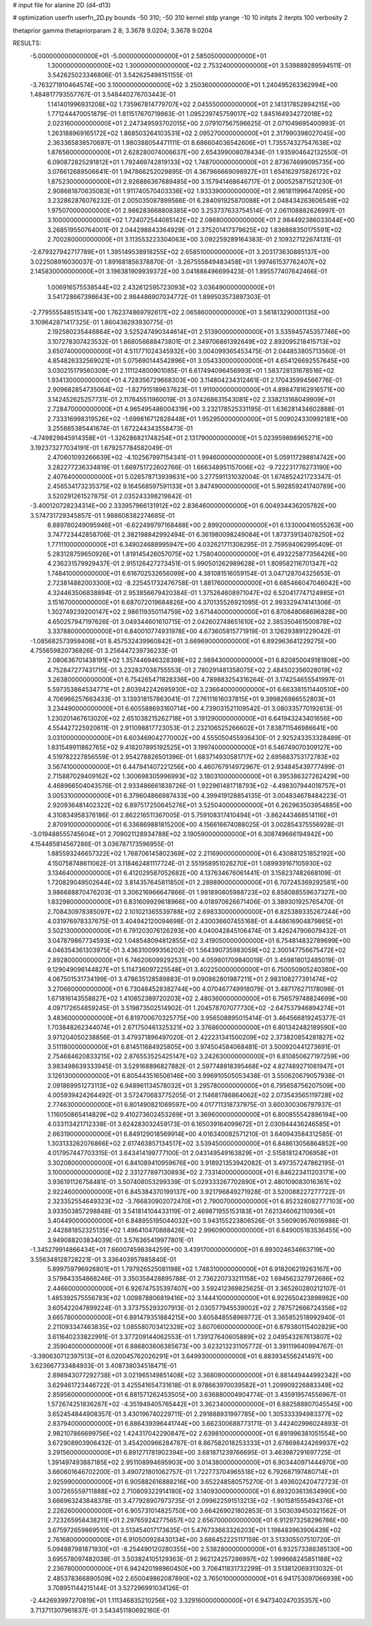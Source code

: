 # input file for alanine 2D (d4-d13)

# optimization
userfn       userfn_2D.py
bounds       -50 310; -50 310
kernel       stdp
yrange       -10 10
initpts      2
iterpts      100
verbosity    2

thetaprior gamma
thetapriorparam 2 8; 3.3678 9.0204; 3.3678 9.0204


RESULTS:
 -5.000000000000000E+01 -5.000000000000000E+01       2.585050000000000E+01
  1.300000000000000E+02  1.300000000000000E+02       2.753240000000000E+01       3.539889289594511E-01       3.542625023346806E-01  3.542625498151155E-01
 -3.763271910464574E+00  3.100000000000000E+02       3.250360000000000E+01       1.240495263362994E+00       1.484817793557767E-01  3.548440276703443E-01
  1.141401996931208E+02  1.735967814779707E+02       2.045550000000000E+01       2.141317852894215E+00       1.771244470051879E-01  1.811517670719863E-01
  1.095239745759017E+02  1.845164934272018E+02       2.023160000000000E+01       2.247349593702015E+00       2.079107567596625E-01  2.071049695400993E-01
  1.263188969165172E+02  1.868503264103531E+02       2.095270000000000E+01       2.317990398027045E+00       2.363365838570697E-01  1.980388054471111E-01
  8.686604036542606E+01  1.735574327547638E+02       1.876560000000000E+01       2.628280074006637E+00       2.654399008078434E-01  1.935904642132550E-01
  6.090872825291812E+01  1.792469742819133E+02       1.748700000000000E+01       2.873674699095735E+00       3.076612689506641E-01  1.947866252029895E-01
  4.367966669098927E+01  1.654162975826172E+02       1.875230000000000E+01       2.926886367689485E+00       3.157941468646717E-01  2.000525871521230E-01
  2.908681870635083E+01  1.911740570403336E+02       1.933390000000000E+01       2.961811996474095E+00       3.232862876076232E-01  2.005035087899566E-01
  6.284091925870088E+01  2.048434263606549E+02       1.975070000000000E+01       2.986283668808385E+00       3.253737633754514E-01  2.061108882626997E-01
  3.100000000000000E+02  1.724072544085142E+02       2.086800000000000E+01       2.984492386033044E+00       3.268519550764001E-01  2.044298843364929E-01
  2.375201417379625E+02  1.836868350175591E+02       2.700280000000000E+01       3.113553223304063E+00       3.092259289164383E-01  2.109327122674131E-01
 -2.679327942717789E+01  1.395149538918255E+02       2.658510000000000E+01       3.203173630885137E+00       3.022508916030037E-01  1.891681856378870E-01
 -3.267555849483458E+01  1.997461537762407E+02       2.145830000000000E+01       3.196381909939372E+00       3.041888496699423E-01  1.895577407642466E-01
  1.006916575538544E+02  2.432612595723093E+02       3.036490000000000E+01       3.541728667398643E+00       2.984486907034772E-01  1.899503573897303E-01
 -2.779555548515341E+00  1.762374869792617E+02       2.065860000000000E+01       3.561813290001135E+00       3.109642871417325E-01  1.860436293930775E-01
  2.192580235446864E+02  3.525247490344614E+01       2.513900000000000E+01       3.535945745357746E+00       3.107278307423532E-01  1.868056688473801E-01
  2.349706861392649E+02  2.892095218415713E+02       3.650740000000000E+01       4.511771024345932E+00       3.004099365453475E-01  2.044853805713560E-01
  4.854826332569021E+01  5.075690144542896E+01       3.054330000000000E+01       4.654126692557645E+00       3.030215179560309E-01  2.111124800901085E-01
  6.617494096456993E+01  1.583728131678516E+02       1.934130000000000E+01       4.728356729668303E+00       3.114804234312461E-01  2.170435994566776E-01
  2.909682854735064E+02 -1.827915189637623E-01       1.911000000000000E+01       4.898478162916571E+00       3.142452625257731E-01  2.117645511960019E-01
  3.074268631543081E+02  2.338213168049909E+01       2.728470000000000E+01       4.965495486004319E+00       3.232178525331195E-01  1.636281434602888E-01
  2.733316998319526E+02 -1.699816712828448E+01       1.952950000000000E+01       5.009024330992181E+00       3.255865385441674E-01  1.672244343558473E-01
 -4.749829845914358E+01 -1.326286821748254E+01       2.131790000000000E+01       5.023959898965271E+00       3.192373277034191E-01  1.679257784582049E-01
  2.470601093266639E+02 -4.102567997154341E-01       1.994600000000000E+01       5.059117298814742E+00       3.282277236334819E-01  1.669751722602766E-01
  1.666348951157006E+02 -9.722231776273190E+00       2.407640000000000E+01       5.026578713939631E+00       3.277591131032004E-01  1.674852421723347E-01
  2.456534173235375E+02  9.164568597591133E+01       3.847490000000000E+01       5.992859241740789E+00       3.520291261527875E-01  2.035243398219842E-01
 -3.400120728234314E+00  2.333957966131912E+02       2.836460000000000E+01       6.004934436205782E+00       3.574731729345857E-01  1.988608382274685E-01
  8.889780249095946E+01 -6.622499797168488E+00       2.899200000000000E+01       6.133000416055263E+00       3.747723442858706E-01  2.382198842992494E-01
  6.361980098249084E+01  1.873739134078250E+02       1.771110000000000E+01       6.349024688995947E+00       4.032621711306295E-01  2.759594062995409E-01
  5.283128759650926E+01  1.819145426057075E+02       1.758040000000000E+01       6.493225877356426E+00       4.236231579929437E-01  2.915126427273451E-01
  5.990501262989628E+01  1.809582116701347E+02       1.748410000000000E+01       6.616702532656099E+00       4.381081516059154E-01  3.047128704325653E-01
  2.723814882003300E+02 -8.225451732476758E-01       1.881760000000000E+01       6.685466047046042E+00       4.324463506838894E-01  2.953856679420384E-01
  1.375264608971047E+02  6.520417747124985E+01       3.151670000000000E+01       6.687072019684826E+00       4.370135526921095E-01  2.993329474141306E-01
  1.302749239200147E+02  2.986119350114759E+02       3.671440000000000E+01       6.870848068696828E+00       4.650257947197626E-01  3.049344601610715E-01
  2.042602748651610E+02  2.385350461500878E+02       3.337880000000000E+01       6.840010774931978E+00       4.673605815771919E-01  3.126293891229042E-01
 -1.085682573959406E+01  8.457532439960842E+01       3.669690000000000E+01       6.892963641229275E+00       4.755659820736826E-01  3.256447239736233E-01
  2.080636701438191E+02  1.357446946328398E+02       2.989430000000000E+01       6.820850049181808E+00       4.752847277431715E-01  3.232837038755553E-01
  2.780291481358075E+02  2.484502356028019E+02       3.263800000000000E+01       6.754265471828336E+00       4.789883254316264E-01  3.174254655541997E-01
  5.597353864534771E+01  2.803942242695930E+02       3.236640000000000E+01       6.663381511440510E+00       4.706966257663433E-01  3.139318157863041E-01
  7.276111616037815E+01  9.399826986552803E+01       3.234490000000000E+01       6.605588693160714E+00       4.739031521109542E-01  3.080335770192613E-01
  1.230201467613020E+02  2.651038215262718E+01       3.191290000000000E+01       6.641943243401656E+00       4.554427225920611E-01  2.911098817723053E-01
  2.232106525266602E+01  7.838711546986641E+00       3.031000000000000E+01       6.603469042770002E+00       4.555050455936430E-01  2.925243353328489E-01
  1.831549911862765E+02  9.418207895192525E+01       3.199740000000000E+01       6.546749070309127E+00       4.519782227856559E-01  2.954278826501396E-01
  1.683714930581717E+02  2.695683753172783E+02       3.567410000000000E+01       6.447941407221256E+00       4.460767914972967E-01  2.934845439777499E-01
  2.715887029409162E+02  1.300698305996993E+02       3.180310000000000E+01       6.395386327262429E+00       4.468966504043576E-01  2.933486661838726E-01
  1.922961481718793E+02 -4.498307944018757E+01       3.005310000000000E+01       6.379604866987433E+00       4.399419128854135E-01  3.004834678484223E-01
  2.920936481402322E+02  6.897517250645276E+01       3.525040000000000E+01       6.262963503954885E+00       4.310834958376186E-01  2.862216511367005E-01
  5.759108317410494E+01 -3.862443468514116E+01       2.870910000000000E+01       6.336869881815200E+00       4.156616674088025E-01  3.002854375556928E-01
 -3.019488555745604E+01  2.709021128934788E+02       3.190590000000000E+01       6.308749666194942E+00       4.154485814567286E-01  3.036787173596955E-01
  1.885593246657322E+02  1.768706145802369E+02       2.211690000000000E+01       6.430881251852192E+00       4.150758748611062E-01  3.118462481117724E-01
  2.551958951026270E+01  1.089939167105930E+02       3.134640000000000E+01       6.412029587052682E+00       4.137634676061441E-01  3.158237482668109E-01
  1.720829049502644E+02  3.814357645811850E+01       2.289890000000000E+01       6.707245369292581E+00       3.986688870476203E-01  3.306216966647866E-01
  1.981890805988723E+02  6.858088559637327E+00       1.832980000000000E+01       6.831609929618966E+00       4.018970626671406E-01  3.389301925765470E-01
  2.708430978385097E+02  2.101021365539788E+02       2.698330000000000E+01       6.825389335267244E+00       4.031976978337675E-01  3.404942120094698E-01
  2.430036607455168E-01  4.448616904879865E+01       3.502130000000000E+01       6.791203076126293E+00       4.040042845106474E-01  3.426247906079432E-01
  3.047879867734593E+02  1.048548094812855E+02       3.419050000000000E+01       6.754814832789699E+00       4.046354361303975E-01  3.436310099356202E-01
  1.564390735983059E+02  2.300147756675472E+02       2.892800000000000E+01       6.746206099292531E+00       4.059801709840019E-01  3.459818012485019E-01
  9.129049096144827E+01  5.114736097225548E+01       3.402250000000000E+01       6.750050905240380E+00       4.067501531734199E-01  3.478635128589883E-01
  9.090862801987211E+01  2.983108277391474E+02       3.270660000000000E+01       6.730484528382744E+00       4.070467749918079E-01  3.487176271178098E-01
  1.671816143558827E+02  1.410852389720203E+02       2.480360000000000E+01       6.756579748824699E+00       4.097172654859245E-01  3.519873502514902E-01
  1.204578707077730E+02 -2.647537946894274E+01       3.483600000000000E+01       6.819700670325775E+00       3.956508895015414E-01  3.464566819245377E-01
  1.703848262344074E+01  2.671750461325321E+02       3.376860000000000E+01       6.801342482189590E+00       3.971204050238856E-01  3.479371896497020E-01
  2.422231341500209E+02  2.373820854281827E+02       3.511180000000000E+01       6.814511684925805E+00       3.974504584068481E-01  3.500920441273691E-01
  2.754684620833215E+02  2.876553525425147E+02       3.242630000000000E+01       6.810850627197259E+00       3.983498639333945E-01  3.529168896827882E-01
  2.597748818395468E+02  4.827489271081947E+01       3.126130000000000E+01       6.805443516506146E+00       3.996910505053438E-01  3.550620679057938E-01
  2.091869951273113E+02  6.948961134578032E+01       3.295780000000000E+01       6.795658756207509E+00       4.005939424264492E-01  3.572470683775205E-01
  2.114681786864062E+02  2.073543565119728E+02       2.774630000000000E+01       6.801490821069597E+00       4.017711318737975E-01  3.600300306797937E-01
  1.116050865414829E+02  9.410273602453269E+01       3.369600000000000E+01       6.800855542896194E+00       4.033113421712338E-01  3.624283032459173E-01
  6.165039164099672E+01  2.030944436246585E+01       2.663190000000000E+01       6.849129018569914E+00       4.016340082571210E-01  3.640943584312585E-01
  1.303133262076866E+02  2.617463857134517E+02       3.539450000000000E+01       6.848613056864852E+00       4.017957447703315E-01  3.643414199777100E-01
  2.043149549163829E+01 -2.515818124706958E+01       3.302080000000000E+01       6.841089410959676E+00       3.918921353942082E-01  3.497357247862195E-01
  3.100000000000000E+02  2.331277897130893E+02       2.733140000000000E+01       6.846223411203171E+00       3.936191126758481E-01  3.507408053299339E-01
  5.029333267702890E+01  2.480109083016361E+02       2.922460000000000E+01       6.845384370199137E+00       3.921796849271928E-01  3.520088227277722E-01
  2.323352554649323E+02 -3.766830902072470E+01       2.790070000000000E+01       6.852328082777103E+00       3.933503857298848E-01  3.541814104433119E-01
  2.469871955153183E+01  7.621346062110936E+01       3.404490000000000E+01       6.848955195044032E+00       3.943155223806526E-01  3.560909576016986E-01
  2.442881852325135E+02  1.496410470888426E+02       2.996090000000000E+01       6.849005163536455E+00       3.949088203834039E-01  3.576365419977801E-01
 -1.345279914866434E+01  7.660074598384259E+00       3.439170000000000E+01       6.893024634663719E+00       3.556348128728221E-01  3.336403957885840E-01
  5.899759796926801E+01  1.797926525081198E+02       1.748310000000000E+01       6.918206219263167E+00       3.579843354868246E-01  3.350358428895788E-01
  2.736220733211158E+02  1.694562327972686E+02       2.446600000000000E+01       6.926747535397407E+00       3.592412369825625E-01  3.365260280212107E-01
  1.485392575556783E+02  1.009878806819416E+02       3.144410000000000E+01       6.922650423898982E+00       3.605422047899224E-01  3.373755293207913E-01
  2.030577945539002E+02  2.787572666724356E+02       3.665780000000000E+01       6.891479351884215E+00       3.605848558969772E-01  3.365852518992940E-01
  2.211093347463835E+02  1.085580703412328E+02       3.607060000000000E+01       6.879380115402829E+00       3.611640233822991E-01  3.377209144062553E-01
  1.739127640605889E+02  2.049543267613807E+02       2.359040000000000E+01       6.886803606385673E+00       3.623213231105772E-01  3.391119640994767E-01
 -3.390630712397513E+01  6.020045762026291E+01       3.649930000000000E+01       6.883934556241497E+00       3.623667733484933E-01  3.408738034518471E-01
  2.898943077292738E+01  3.021965149851408E+02       3.368090000000000E+01       6.881449444992342E+00       3.629461723446722E-01  3.425541654731618E-01
  8.978663970039582E+01  1.209909226883349E+02       2.859560000000000E+01       6.881571262453505E+00       3.636880004904774E-01  3.435919574556967E-01
  1.572674251836287E+02 -4.351949405765442E+01       3.362340000000000E+01       6.882588807045545E+00       3.652454844908357E-01  3.430196740229711E-01
  2.291888931997785E+00  1.305333394983377E+02       2.837940000000000E+01       6.886439396441744E+00       3.662300688773171E-01  3.442402996024893E-01
  2.982107866699756E+02  1.424317042290847E+02       2.639810000000000E+01       6.891996381051554E+00       3.672908903906432E-01  3.454200966284787E-01
  8.867582018253333E+01  2.678698424269937E+02       3.291560000000000E+01       6.891271781902394E+00       3.681871239766695E-01  3.463987291697725E-01
  1.391497493887185E+02  2.951108994695903E+00       3.014380000000000E+01       6.903440971444970E+00       3.660601646702200E-01  3.490721801062757E-01
  1.722773704965518E+02  6.792687197480714E+01       2.925990000000000E+01       6.905882616888216E+00       3.652248580575270E-01  3.493602420472723E-01
  3.007265559711888E+02  2.710809322914180E+02       3.140930000000000E+01       6.893203613634990E+00       3.666963243848378E-01  3.477928907973735E-01
  2.099622591513213E+02 -1.901581555494376E+01       2.226260000000000E+01       6.905731014825750E+00       3.664269021802853E-01  3.503039450321562E-01
  2.723265958438211E+01  2.297659242775657E+02       2.656700000000000E+01       6.912973258296786E+00       3.675972659869510E-01  3.513454017173635E-01
  5.476733663326203E+01  1.198483963906439E+02       2.761680000000000E+01       6.910500928430134E+00       3.686452225117159E-01  3.513305507510720E-01
  5.094887981871930E+01 -8.254490120280355E+00       2.538280000000000E+01       6.932573388385130E+00       3.695578097482038E-01  3.503824105129363E-01
  2.962124257286997E+02  1.999668245851188E+02       2.236780000000000E+01       6.942420198960450E+00       3.706411831732299E-01  3.513812069313032E-01
  2.485378366890509E+02  2.650049862087890E+02       3.765010000000000E+01       6.941753097066939E+00       3.708951144215144E-01  3.527296991034126E-01
 -2.442693997270819E+01  1.111346835210256E+02       3.329160000000000E+01       6.947340247035357E+00       3.713711307961837E-01  3.543451180692160E-01